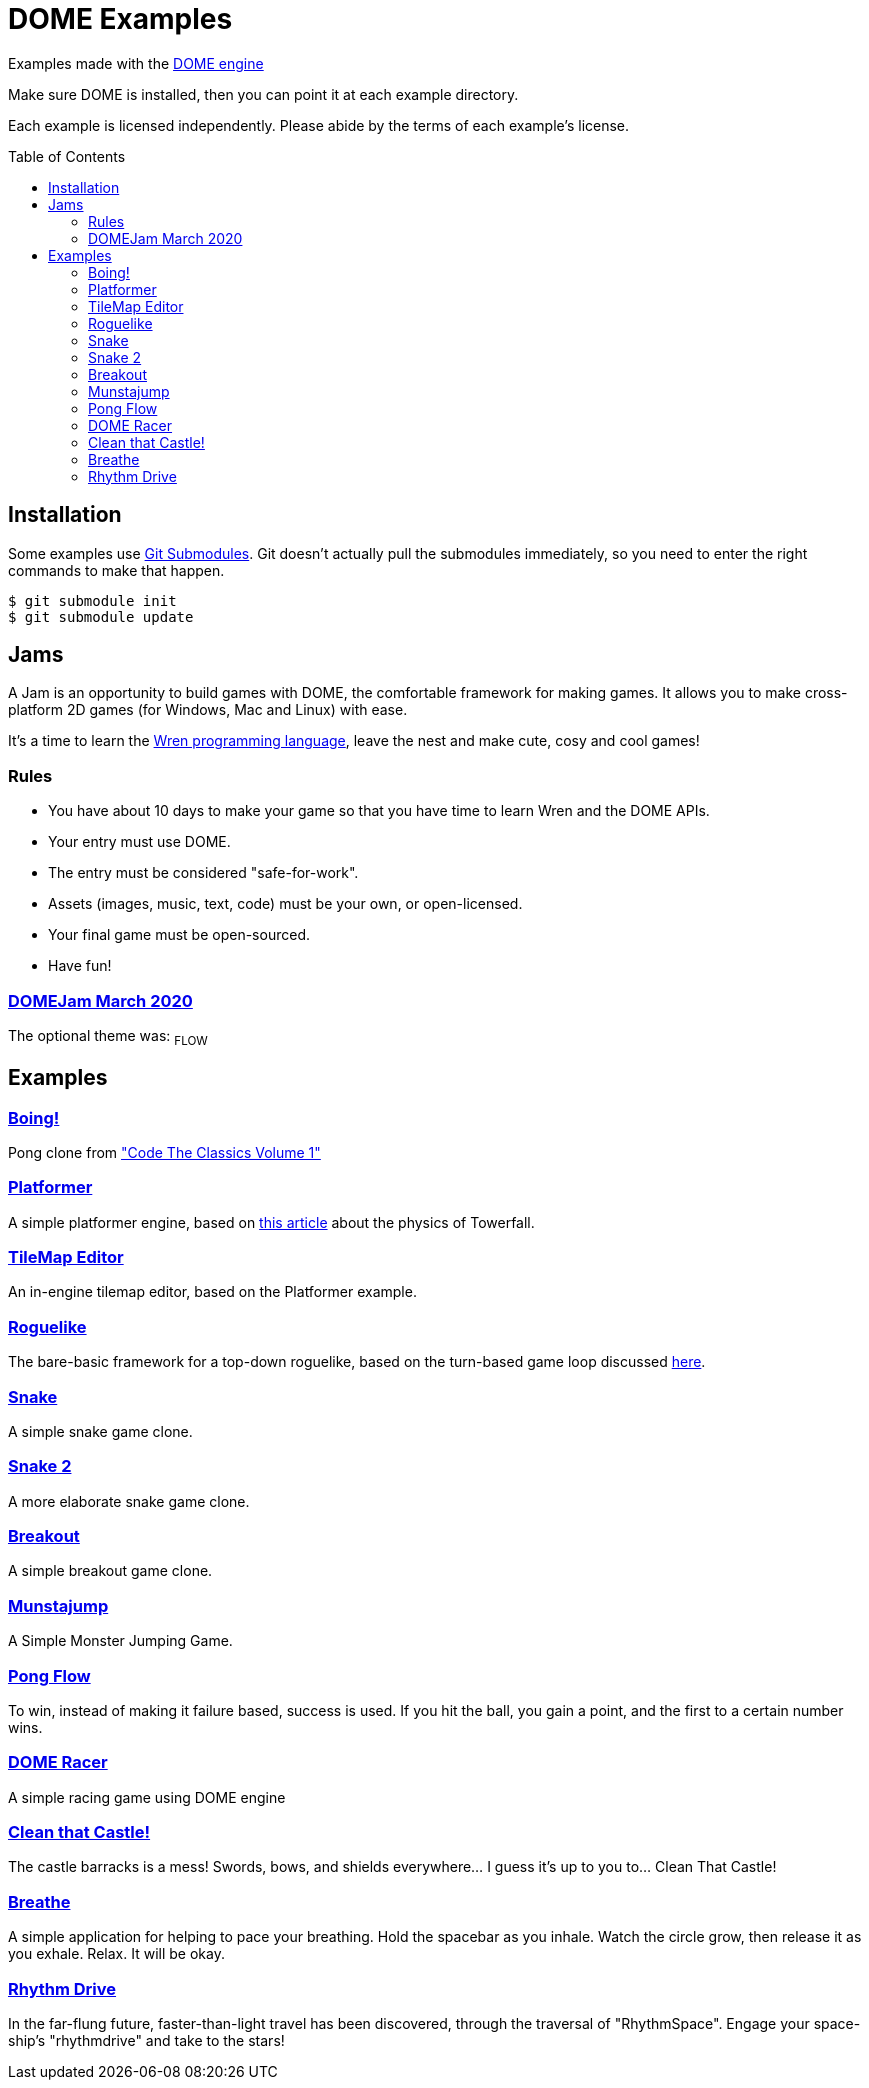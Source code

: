 :ext-relative:
:toc: macro
:toclevels: 4

# DOME Examples

Examples made with the https://domeengine.com[DOME engine]

Make sure DOME is installed, then you can point it at each example directory.

Each example is licensed independently. Please abide by the terms of each example's license.

toc::[]

## Installation

Some examples use https://git-scm.com/docs/git-submodule[Git Submodules]. Git doesn't actually pull the submodules immediately, so you need to enter the right commands to make that happen.

```sh
$ git submodule init
$ git submodule update
```

## Jams

A Jam is an opportunity to build games with DOME, the comfortable framework for making games. It allows you to make cross-platform 2D games (for Windows, Mac and Linux) with ease.

It's a time to learn the https://wren.io[Wren programming language], leave the nest and make cute, cosy and cool games!

### Rules
- You have about 10 days to make your game so that you have time to learn Wren and the DOME APIs.
- Your entry must use DOME.
- The entry must be considered "safe-for-work".
- Assets (images, music, text, code) must be your own, or open-licensed.
- Your final game must be open-sourced.
- Have fun!

### https://itch.io/jam/domejam[DOMEJam March 2020]
The optional theme was: ~FLOW~

## Examples

### link:boing{ext-relative}[Boing!]
Pong clone from https://wireframe.raspberrypi.org/books/code-the-classics1["Code The Classics Volume 1"]

### link:platformer{ext-relative}[Platformer]
A simple platformer engine, based on https://mattmakesgames.tumblr.com/post/127890619821/towerfall-physics[this article] about the physics of Towerfall.

### link:tilemap-editor{ext-relative}[TileMap Editor]
An in-engine tilemap editor, based on the Platformer example.

### link:roguelike{ext-relative}[Roguelike]
The bare-basic framework for a top-down roguelike, based on the turn-based game loop discussed https://journal.stuffwithstuff.com/2014/07/15/a-turn-based-game-loop/[here].

### https://github.com/NinjasCL/snake[Snake]
A simple snake game clone.

### https://github.com/joshuacross/snake[Snake 2]
A more elaborate snake game clone.

### https://github.com/NinjasCL/breakout[Breakout]
A simple breakout game clone.

### https://github.com/NinjasCL/munstajump[Munstajump]
A Simple Monster Jumping Game.

### https://github.com/ruby0x1/dome-pong-flow[Pong Flow]
To win, instead of making it failure based, success is used. If you hit the ball, you gain a point, and the first to a certain number wins.

### https://github.com/DH001/gpracer[DOME Racer]
A simple racing game using DOME engine

### https://github.com/chrislewisdev/domejam[Clean that Castle!]
The castle barracks is a mess! Swords, bows, and shields everywhere... I guess it's up to you to... Clean That Castle!

### https://github.com/avivbeeri/breathe[Breathe]
A simple application for helping to pace your breathing.
Hold the spacebar as you inhale. Watch the circle grow, then release it as you exhale.
Relax. It will be okay.

### https://github.com/avivbeeri/RhythmDrive[Rhythm Drive]
In the far-flung future, faster-than-light travel has been discovered, through the traversal of "RhythmSpace". Engage your space-ship's "rhythmdrive" and take to the stars!
